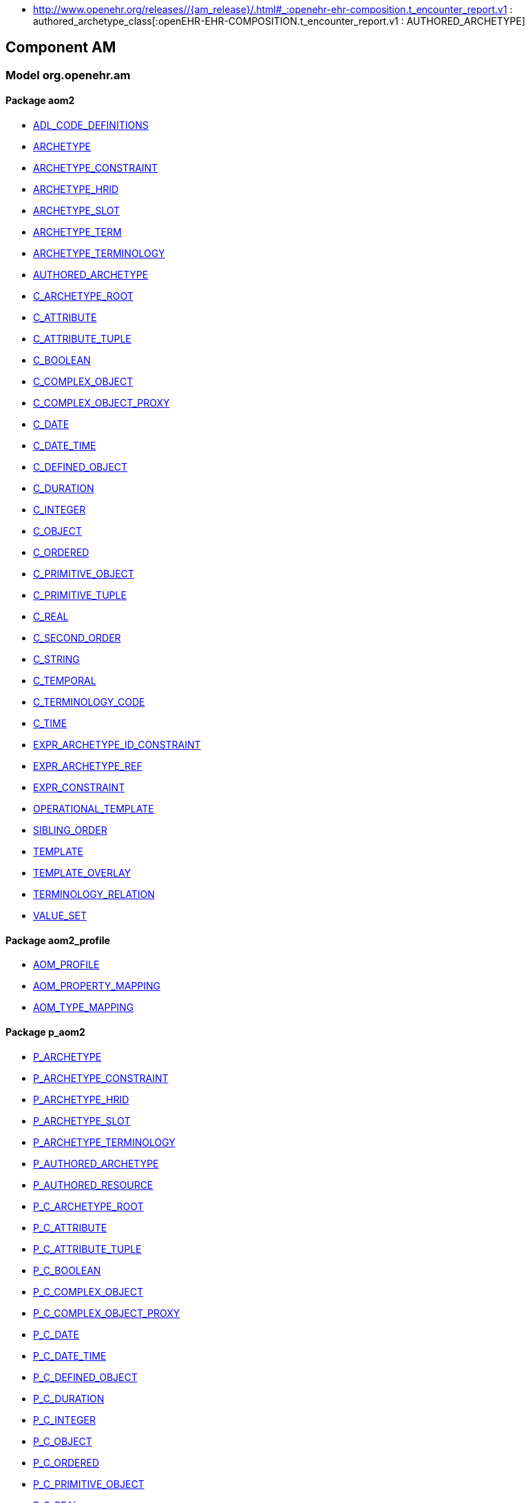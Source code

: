 [.xcode]
* http://www.openehr.org/releases//{am_release}/.html#_:openehr-ehr-composition.t_encounter_report.v1 : authored_archetype_class[:openEHR-EHR-COMPOSITION.t_encounter_report.v1 : AUTHORED_ARCHETYPE]

== Component AM

=== Model org.openehr.am

==== Package aom2

[.xcode]
* http://www.openehr.org/releases/AM/{am_release}/AOM2.html#_adl_code_definitions_class[ADL_CODE_DEFINITIONS]
[.xcode]
* http://www.openehr.org/releases/AM/{am_release}/AOM2.html#_archetype_class[ARCHETYPE]
[.xcode]
* http://www.openehr.org/releases/AM/{am_release}/AOM2.html#_archetype_constraint_class[ARCHETYPE_CONSTRAINT]
[.xcode]
* http://www.openehr.org/releases/AM/{am_release}/AOM2.html#_archetype_hrid_class[ARCHETYPE_HRID]
[.xcode]
* http://www.openehr.org/releases/AM/{am_release}/AOM2.html#_archetype_slot_class[ARCHETYPE_SLOT]
[.xcode]
* http://www.openehr.org/releases/AM/{am_release}/AOM2.html#_archetype_term_class[ARCHETYPE_TERM]
[.xcode]
* http://www.openehr.org/releases/AM/{am_release}/AOM2.html#_archetype_terminology_class[ARCHETYPE_TERMINOLOGY]
[.xcode]
* http://www.openehr.org/releases/AM/{am_release}/AOM2.html#_authored_archetype_class[AUTHORED_ARCHETYPE]
[.xcode]
* http://www.openehr.org/releases/AM/{am_release}/AOM2.html#_c_archetype_root_class[C_ARCHETYPE_ROOT]
[.xcode]
* http://www.openehr.org/releases/AM/{am_release}/AOM2.html#_c_attribute_class[C_ATTRIBUTE]
[.xcode]
* http://www.openehr.org/releases/AM/{am_release}/AOM2.html#_c_attribute_tuple_class[C_ATTRIBUTE_TUPLE]
[.xcode]
* http://www.openehr.org/releases/AM/{am_release}/AOM2.html#_c_boolean_class[C_BOOLEAN]
[.xcode]
* http://www.openehr.org/releases/AM/{am_release}/AOM2.html#_c_complex_object_class[C_COMPLEX_OBJECT]
[.xcode]
* http://www.openehr.org/releases/AM/{am_release}/AOM2.html#_c_complex_object_proxy_class[C_COMPLEX_OBJECT_PROXY]
[.xcode]
* http://www.openehr.org/releases/AM/{am_release}/AOM2.html#_c_date_class[C_DATE]
[.xcode]
* http://www.openehr.org/releases/AM/{am_release}/AOM2.html#_c_date_time_class[C_DATE_TIME]
[.xcode]
* http://www.openehr.org/releases/AM/{am_release}/AOM2.html#_c_defined_object_class[C_DEFINED_OBJECT]
[.xcode]
* http://www.openehr.org/releases/AM/{am_release}/AOM2.html#_c_duration_class[C_DURATION]
[.xcode]
* http://www.openehr.org/releases/AM/{am_release}/AOM2.html#_c_integer_class[C_INTEGER]
[.xcode]
* http://www.openehr.org/releases/AM/{am_release}/AOM2.html#_c_object_class[C_OBJECT]
[.xcode]
* http://www.openehr.org/releases/AM/{am_release}/AOM2.html#_c_ordered_class[C_ORDERED]
[.xcode]
* http://www.openehr.org/releases/AM/{am_release}/AOM2.html#_c_primitive_object_class[C_PRIMITIVE_OBJECT]
[.xcode]
* http://www.openehr.org/releases/AM/{am_release}/AOM2.html#_c_primitive_tuple_class[C_PRIMITIVE_TUPLE]
[.xcode]
* http://www.openehr.org/releases/AM/{am_release}/AOM2.html#_c_real_class[C_REAL]
[.xcode]
* http://www.openehr.org/releases/AM/{am_release}/AOM2.html#_c_second_order_class[C_SECOND_ORDER]
[.xcode]
* http://www.openehr.org/releases/AM/{am_release}/AOM2.html#_c_string_class[C_STRING]
[.xcode]
* http://www.openehr.org/releases/AM/{am_release}/AOM2.html#_c_temporal_class[C_TEMPORAL]
[.xcode]
* http://www.openehr.org/releases/AM/{am_release}/AOM2.html#_c_terminology_code_class[C_TERMINOLOGY_CODE]
[.xcode]
* http://www.openehr.org/releases/AM/{am_release}/AOM2.html#_c_time_class[C_TIME]
[.xcode]
* http://www.openehr.org/releases/AM/{am_release}/AOM2.html#_expr_archetype_id_constraint_class[EXPR_ARCHETYPE_ID_CONSTRAINT]
[.xcode]
* http://www.openehr.org/releases/AM/{am_release}/AOM2.html#_expr_archetype_ref_class[EXPR_ARCHETYPE_REF]
[.xcode]
* http://www.openehr.org/releases/AM/{am_release}/AOM2.html#_expr_constraint_class[EXPR_CONSTRAINT]
[.xcode]
* http://www.openehr.org/releases/AM/{am_release}/AOM2.html#_operational_template_class[OPERATIONAL_TEMPLATE]
[.xcode]
* http://www.openehr.org/releases/AM/{am_release}/AOM2.html#_sibling_order_class[SIBLING_ORDER]
[.xcode]
* http://www.openehr.org/releases/AM/{am_release}/AOM2.html#_template_class[TEMPLATE]
[.xcode]
* http://www.openehr.org/releases/AM/{am_release}/AOM2.html#_template_overlay_class[TEMPLATE_OVERLAY]
[.xcode]
* http://www.openehr.org/releases/AM/{am_release}/AOM2.html#_terminology_relation_class[TERMINOLOGY_RELATION]
[.xcode]
* http://www.openehr.org/releases/AM/{am_release}/AOM2.html#_value_set_class[VALUE_SET]

==== Package aom2_profile

[.xcode]
* http://www.openehr.org/releases/AM/{am_release}/AOM2.html#_aom_profile_class[AOM_PROFILE]
[.xcode]
* http://www.openehr.org/releases/AM/{am_release}/AOM2.html#_aom_property_mapping_class[AOM_PROPERTY_MAPPING]
[.xcode]
* http://www.openehr.org/releases/AM/{am_release}/AOM2.html#_aom_type_mapping_class[AOM_TYPE_MAPPING]

==== Package p_aom2

[.xcode]
* http://www.openehr.org/releases/AM/{am_release}/AOM2.html#_p_archetype_class[P_ARCHETYPE]
[.xcode]
* http://www.openehr.org/releases/AM/{am_release}/AOM2.html#_p_archetype_constraint_class[P_ARCHETYPE_CONSTRAINT]
[.xcode]
* http://www.openehr.org/releases/AM/{am_release}/AOM2.html#_p_archetype_hrid_class[P_ARCHETYPE_HRID]
[.xcode]
* http://www.openehr.org/releases/AM/{am_release}/AOM2.html#_p_archetype_slot_class[P_ARCHETYPE_SLOT]
[.xcode]
* http://www.openehr.org/releases/AM/{am_release}/AOM2.html#_p_archetype_terminology_class[P_ARCHETYPE_TERMINOLOGY]
[.xcode]
* http://www.openehr.org/releases/AM/{am_release}/AOM2.html#_p_authored_archetype_class[P_AUTHORED_ARCHETYPE]
[.xcode]
* http://www.openehr.org/releases/AM/{am_release}/AOM2.html#_p_authored_resource_class[P_AUTHORED_RESOURCE]
[.xcode]
* http://www.openehr.org/releases/AM/{am_release}/AOM2.html#_p_c_archetype_root_class[P_C_ARCHETYPE_ROOT]
[.xcode]
* http://www.openehr.org/releases/AM/{am_release}/AOM2.html#_p_c_attribute_class[P_C_ATTRIBUTE]
[.xcode]
* http://www.openehr.org/releases/AM/{am_release}/AOM2.html#_p_c_attribute_tuple_class[P_C_ATTRIBUTE_TUPLE]
[.xcode]
* http://www.openehr.org/releases/AM/{am_release}/AOM2.html#_p_c_boolean_class[P_C_BOOLEAN]
[.xcode]
* http://www.openehr.org/releases/AM/{am_release}/AOM2.html#_p_c_complex_object_class[P_C_COMPLEX_OBJECT]
[.xcode]
* http://www.openehr.org/releases/AM/{am_release}/AOM2.html#_p_c_complex_object_proxy_class[P_C_COMPLEX_OBJECT_PROXY]
[.xcode]
* http://www.openehr.org/releases/AM/{am_release}/AOM2.html#_p_c_date_class[P_C_DATE]
[.xcode]
* http://www.openehr.org/releases/AM/{am_release}/AOM2.html#_p_c_date_time_class[P_C_DATE_TIME]
[.xcode]
* http://www.openehr.org/releases/AM/{am_release}/AOM2.html#_p_c_defined_object_class[P_C_DEFINED_OBJECT]
[.xcode]
* http://www.openehr.org/releases/AM/{am_release}/AOM2.html#_p_c_duration_class[P_C_DURATION]
[.xcode]
* http://www.openehr.org/releases/AM/{am_release}/AOM2.html#_p_c_integer_class[P_C_INTEGER]
[.xcode]
* http://www.openehr.org/releases/AM/{am_release}/AOM2.html#_p_c_object_class[P_C_OBJECT]
[.xcode]
* http://www.openehr.org/releases/AM/{am_release}/AOM2.html#_p_c_ordered_class[P_C_ORDERED]
[.xcode]
* http://www.openehr.org/releases/AM/{am_release}/AOM2.html#_p_c_primitive_object_class[P_C_PRIMITIVE_OBJECT]
[.xcode]
* http://www.openehr.org/releases/AM/{am_release}/AOM2.html#_p_c_real_class[P_C_REAL]
[.xcode]
* http://www.openehr.org/releases/AM/{am_release}/AOM2.html#_p_c_string_class[P_C_STRING]
[.xcode]
* http://www.openehr.org/releases/AM/{am_release}/AOM2.html#_p_c_temporal_class[P_C_TEMPORAL]
[.xcode]
* http://www.openehr.org/releases/AM/{am_release}/AOM2.html#_p_c_terminology_code_class[P_C_TERMINOLOGY_CODE]
[.xcode]
* http://www.openehr.org/releases/AM/{am_release}/AOM2.html#_p_c_time_class[P_C_TIME]
[.xcode]
* http://www.openehr.org/releases/AM/{am_release}/AOM2.html#_p_operational_template_class[P_OPERATIONAL_TEMPLATE]
[.xcode]
* http://www.openehr.org/releases/AM/{am_release}/AOM2.html#_p_template_class[P_TEMPLATE]
